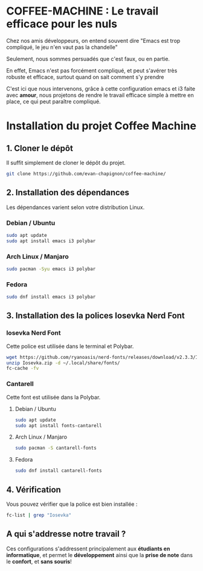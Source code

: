 #+AUTHOR: Evan DELEPINE
#+DATE: <2025-10-17 Fri>

* COFFEE-MACHINE : Le travail efficace pour les nuls

Chez nos amis développeurs, on entend souvent dire "Emacs est trop
compliqué, le jeu n'en vaut pas la chandelle"

Seulement, nous sommes persuadés que c'est faux, ou en partie.

En effet, Emacs n'est pas forcément compliqué, et peut s'avérer très
robuste et efficace, surtout quand on sait comment s'y prendre

C'est ici que nous intervenons, grâce à cette configuration emacs et
i3 faite avec *amour*, nous projetons de rendre le travail efficace
simple à mettre en place, ce qui peut paraître compliqué.

* Installation du projet Coffee Machine

** 1. Cloner le dépôt
Il suffit simplement de cloner le dépôt du projet.

#+begin_src sh
git clone https://github.com/evan-chapignon/coffee-machine/
#+end_src

** 2. Installation des dépendances
Les dépendances varient selon votre distribution Linux.

*** Debian / Ubuntu

#+begin_src sh
sudo apt update
sudo apt install emacs i3 polybar
#+end_src

*** Arch Linux / Manjaro

#+begin_src sh
sudo pacman -Syu emacs i3 polybar
#+end_src

*** Fedora

#+begin_src sh
sudo dnf install emacs i3 polybar
#+end_src

** 3. Installation des la polices Iosevka Nerd Font
:PROPERTIES:
:ID: install-font
:END:

*** Iosevka Nerd Font
Cette police est utilisée dans le terminal et Polybar.

#+begin_src sh
wget https://github.com/ryanoasis/nerd-fonts/releases/download/v2.3.3/Iosevka.zip
unzip Iosevka.zip -d ~/.local/share/fonts/
fc-cache -fv
#+end_src

*** Cantarell
Cette font est utilisée dans la Polybar.

**** Debian / Ubuntu

#+begin_src sh
sudo apt update
sudo apt install fonts-cantarell
#+end_src

**** Arch Linux / Manjaro

#+begin_src sh
sudo pacman -S cantarell-fonts
#+end_src

**** Fedora

#+begin_src sh
sudo dnf install cantarell-fonts
#+end_src


** 4. Vérification
Vous pouvez vérifier que la police est bien installée :

#+begin_src sh
fc-list | grep "Iosevka"
#+end_src

** A qui s'addresse notre travail ?

Ces configurations s'addressent principalement aux *étudiants en
informatique*, et permet le *développement* ainsi que la *prise de note*
dans le *confort*, et *sans souris*!
